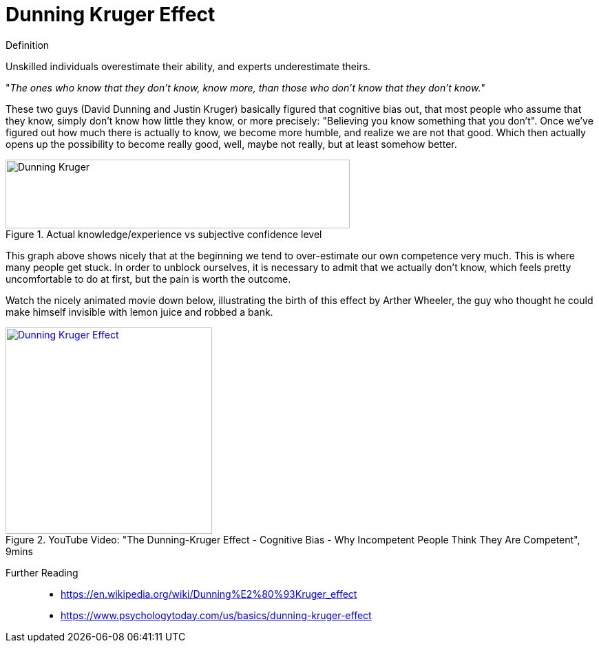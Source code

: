 = Dunning Kruger Effect

.Definition
****
Unskilled individuals overestimate their ability, and experts underestimate theirs.
****

"_The ones who know that they don't know, know more, than those who don't know that they don't know._"

These two guys (David Dunning and Justin Kruger) basically figured that cognitive bias out, that most people who assume that they know, simply don't know how little they know, or more precisely: "Believing you know something that you don't".
Once we've figured out how much there is actually to know, we become more humble, and realize we are not that good.
Which then actually opens up the possibility to become really good, well, maybe not really, but at least somehow better.

.Actual knowledge/experience vs subjective confidence level
image::dunning_kruger.png[Dunning Kruger,500,100]

This graph above shows nicely that at the beginning we tend to over-estimate our own competence very much.
This is where many people get stuck.
In order to unblock ourselves, it is necessary to admit that we actually don't know, which feels pretty uncomfortable to do at first, but the pain is worth the outcome.

Watch the nicely animated movie down below, illustrating the birth of this effect by Arther Wheeler, the guy who thought he could make himself invisible with lemon juice and robbed a bank.

.YouTube Video: "The Dunning-Kruger Effect - Cognitive Bias - Why Incompetent People Think They Are Competent", 9mins
[link=https://www.youtube.com/watch?v=y50i1bI2uN4]
image::https://img.youtube.com/vi/y50i1bI2uN4/0.jpg[Dunning Kruger Effect,300]

Further Reading::

* https://en.wikipedia.org/wiki/Dunning%E2%80%93Kruger_effect
* https://www.psychologytoday.com/us/basics/dunning-kruger-effect
